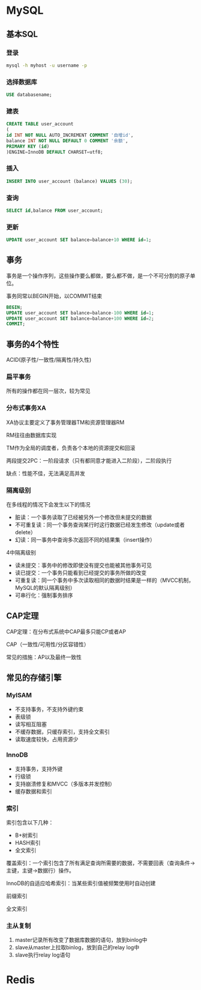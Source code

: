 * MySQL
** 基本SQL
*** 登录
    #+BEGIN_SRC sh
      mysql -h myhost -u username -p
    #+END_SRC
*** 选择数据库
    #+BEGIN_SRC sql
      USE databasename;
    #+END_SRC
*** 建表
    #+BEGIN_SRC sql
      CREATE TABLE user_account
      (
      id INT NOT NULL AUTO_INCREMENT COMMENT '自增id',
      balance INT NOT NULL DEFAULT 0 COMMENT '余额',
      PRIMARY KEY (id)
      )ENGINE=InnoDB DEFAULT CHARSET=utf8;
    #+END_SRC
*** 插入
    #+BEGIN_SRC sql
      INSERT INTO user_account (balance) VALUES (30);
    #+END_SRC
*** 查询
    #+BEGIN_SRC sql
      SELECT id,balance FROM user_account;
    #+END_SRC
*** 更新
    #+BEGIN_SRC sql
      UPDATE user_account SET balance=balance+10 WHERE id=1;
    #+END_SRC
** 事务
   事务是一个操作序列，这些操作要么都做，要么都不做，是一个不可分割的原子单位。

   事务同常以BEGIN开始，以COMMIT结束
   #+BEGIN_SRC sql
     BEGIN;
     UPDATE user_account SET balance=balance-100 WHERE id=1;
     UPDATE user_account SET balance=balance+100 WHERE id=2;
     COMMIT;
   #+END_SRC
** 事务的4个特性
   ACID(原子性/一致性/隔离性/持久性)
*** 扁平事务
    所有的操作都在同一层次，较为常见
*** 分布式事务XA
    XA协议主要定义了事务管理器TM和资源管理器RM

    RM往往由数据库实现

    TM作为全局的调度者，负责各个本地的资源提交和回滚

    两段提交2PC：一阶段请求（只有都同意才能进入二阶段），二阶段执行

    缺点：性能不佳，无法满足高并发
*** 隔离级别
    在多线程的情况下会发生以下的情况
      - 脏读：一个事务读取了已经被另外一个修改但未提交的数据
      - 不可重复读：同一个事务查询某行时这行数据已经发生修改（update或者delete）
      - 幻读：同一事务中查询多次返回不同的结果集（insert操作）
    4中隔离级别
      - 读未提交：事务中的修改即使没有提交也能被其他事务可见
      - 读已提交：一个事务只能看到已经提交的事务所做的改变
      - 可重复读：同一个事务中多次读取相同的数据时结果是一样的（MVCC机制，MySQL的默认隔离级别）
      - 可串行化：强制事务排序
** CAP定理
   CAP定理：在分布式系统中CAP最多只能CP或者AP

   CAP（一致性/可用性/分区容错性）

   常见的措施：AP以及最终一致性
** 常见的存储引擎
*** MyISAM
    - 不支持事务，不支持外键约束
    - 表级锁
    - 读写相互阻塞
    - 不缓存数据，只缓存索引，支持全文索引
    - 读取速度较快，占用资源少
*** InnoDB
    - 支持事务，支持外键
    - 行级锁
    - 支持崩溃修复和MVCC（多版本并发控制）
    - 缓存数据和索引
*** 索引
    索引包含以下几种：
     - B+树索引
     - HASH索引
     - 全文索引
    覆盖索引：一个索引包含了所有满足查询所需要的数据，不需要回表（查询条件->主键，主键->数据行）操作。

    InnoDB的自适应哈希索引：当某些索引值被频繁使用时自动创建

    前缀索引

    全文索引
*** 主从复制
    1. master记录所有改变了数据库数据的语句，放到binlog中
    2. slave从master上拉取binlog，放到自己的relay log中
    3. slave执行relay log语句
* Redis
